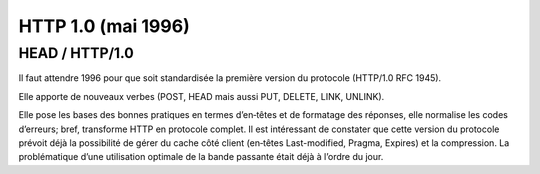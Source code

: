 ﻿
.. index::
   pair: 1.0; HTTP
   pair: RFC; 1945


.. _http_1.0:

==================================
HTTP 1.0 (mai 1996)
==================================


.. seealso::

   - http://linuxfr.org/news/en-route-pour-http-2-0
   - http://tools.ietf.org/html/rfc1945



HEAD / HTTP/1.0
================

Il faut attendre 1996 pour que soit standardisée la première version du 
protocole (HTTP/1.0 RFC 1945).

Elle apporte de nouveaux verbes (POST, HEAD mais aussi PUT, DELETE, LINK, 
UNLINK).

Elle pose les bases des bonnes pratiques en termes d’en‐têtes et de 
formatage des réponses, elle normalise les codes d’erreurs; bref, 
transforme HTTP en protocole complet. Il est intéressant de constater
que cette version du protocole prévoit déjà la possibilité de gérer du 
cache côté client (en‐têtes Last-modified, Pragma, Expires) et la 
compression. La problématique d’une utilisation optimale de la bande 
passante était déjà à l’ordre du jour.





